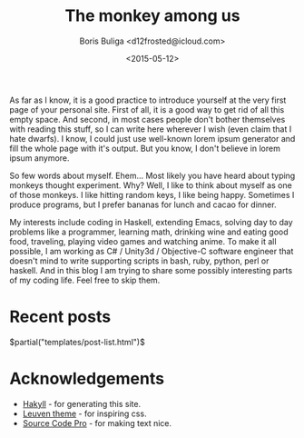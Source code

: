 #+TITLE:        The monkey among us
#+AUTHOR:       Boris Buliga <d12frosted@icloud.com>
#+EMAIL:        d12frosted@icloud.com
#+DATE:         <2015-05-12>
#+STARTUP:      showeverything
#+OPTIONS:      toc:nil

As far as I know, it is a good practice to introduce yourself at the very first page of your personal site. First of all, it is a good way to get rid of all this empty space. And second, in most cases people don't bother themselves with reading this stuff, so I can write here wherever I wish (even claim that I hate dwarfs). I know, I could just use well-known lorem ipsum generator and fill the whole page with it's output. But you know, I don't believe in lorem ipsum anymore.

So few words about myself. Ehem... Most likely you have heard about typing monkeys thought experiment. Why? Well, I like to think about myself as one of those monkeys. I like hitting random keys, I like being happy. Sometimes I produce programs, but I prefer bananas for lunch and cacao for dinner.

My interests include coding in Haskell, extending Emacs, solving day to day problems like a programmer, learning math, drinking wine and eating good food, traveling, playing video games and watching anime. To make it all possible, I am working as C# / Unity3d / Objective-C software engineer that doesn't mind to write supporting scripts in bash, ruby, python, perl or haskell. And in this blog I am trying to share some possibly interesting parts of my coding life. Feel free to skip them.

* Recent posts

#+BEGIN_HTML
$partial("templates/post-list.html")$
#+END_HTML

* Acknowledgements

- [[http://jaspervdj.be/hakyll/][Hakyll]] - for generating this site.
- [[https://github.com/fniessen/emacs-leuven-theme][Leuven theme]] - for inspiring css.
- [[https://github.com/adobe/Source-Code-Pro][Source Code Pro]] - for making text nice.
